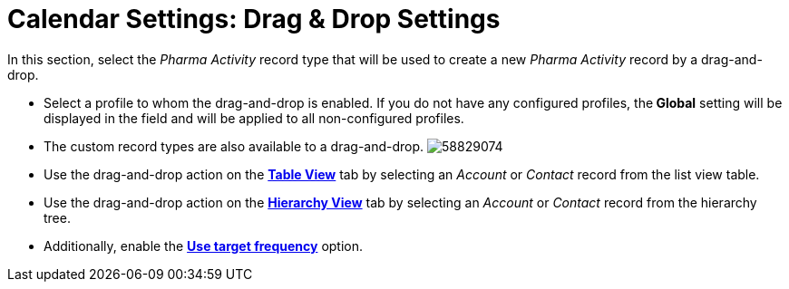 = Calendar Settings: Drag &amp; Drop Settings

In this section, select the _Pharma Activity_ record type that will be
used to create a new _Pharma Activity_ record by a drag-and-drop.

* Select a profile to whom the drag-and-drop is enabled. If you do not
have any configured profiles, the** Global** setting will be displayed
in the field and will be applied to all non-configured profiles.
* The custom record types are also available to a drag-and-drop.
image:58829074.png[]

* Use the drag-and-drop action on the
*xref:manage-activities-on-the-table-view-tab[Table View]* tab by
selecting an _Account_ or _Contact_ record from the list view table.
* Use the drag-and-drop action on the
*xref:manage-activities-on-the-hierarchy-view-tab[Hierarchy View]*
tab by selecting an _Account_ or__ Contact__ record from the hierarchy
tree.
* Additionally, enable
the *xref:calendar-settings-target-frequency[Use target frequency]*
option.
